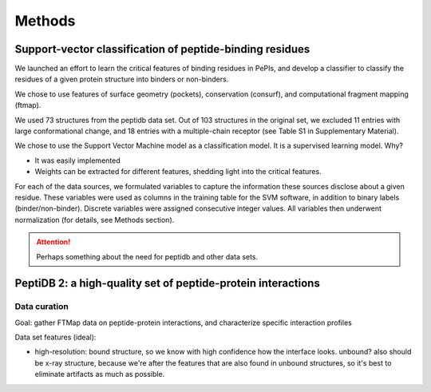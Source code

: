 ========
Methods
========

.. _methods-svm:

Support-vector classification of peptide-binding residues
----------------------------------------------------------

We launched an effort to learn the critical features of binding 
residues in PePIs, and develop a classifier to classify the residues
of a given protein structure into binders or non-binders.

We chose to use features of surface geometry (pockets), conservation
(consurf), and computational fragment mapping (ftmap).

We used 73 structures from the peptidb data set.
Out of 103 structures in the original set, we excluded 11 entries with
large conformational change, and 18 entries with a multiple-chain
receptor (see Table S1 in Supplementary Material).

We chose to use the Support Vector Machine model as a classification
model. It is a supervised learning model.
Why?

* It was easily implemented
* Weights can be extracted for different features, shedding light into
  the critical features.


For each of the data sources, we formulated variables to capture the
information these sources disclose about a given residue.
These variables were used as columns in the training table for the SVM
software, in addition to binary labels (binder/non-binder).
Discrete variables were assigned consecutive integer values.
All variables then underwent normalization (for details, see Methods
section).


.. attention::
    Perhaps something about the need for peptidb and other data sets.

PeptiDB 2: a high-quality set of peptide-protein interactions
--------------------------------------------------------------

Data curation
~~~~~~~~~~~~~~~

Goal: gather FTMap data on peptide-protein interactions, and
characterize specific interaction profiles

Data set features (ideal):

* high-resolution: bound structure, so we know with high confidence
  how the interface looks. unbound? also should be x-ray structure,
  because we're after the features that are also found in unbound
  structures, so it's best to eliminate artifacts as much as possible.


